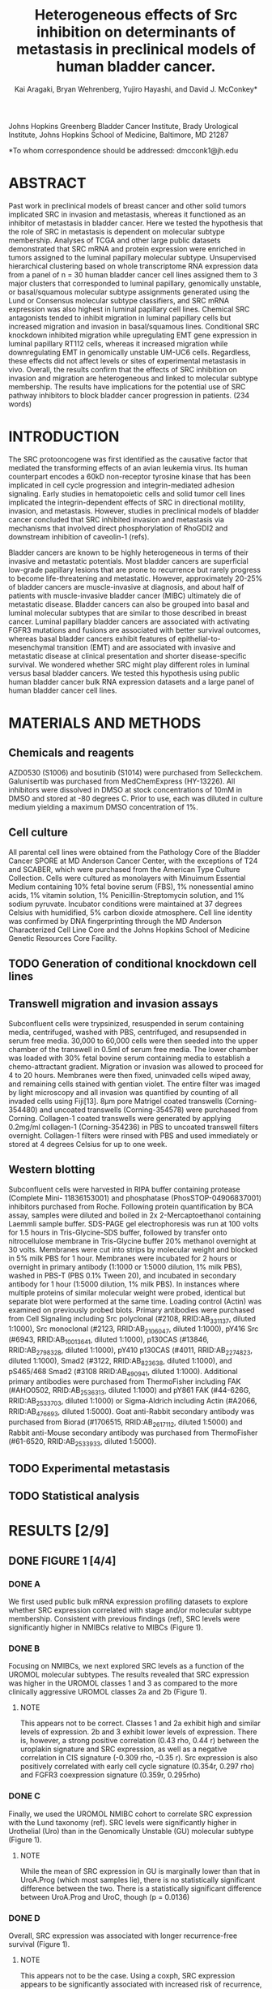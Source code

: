 #+title: Heterogeneous effects of Src inhibition on determinants of metastasis in preclinical models of human bladder cancer.
#+author: Kai Aragaki, Bryan Wehrenberg, Yujiro Hayashi, and David J. McConkey*

Johns Hopkins Greenberg Bladder Cancer Institute, Brady Urological Institute, Johns Hopkins School of Medicine, Baltimore, MD 21287

*To whom correspondence should be addressed: dmcconk1@jh.edu

* ABSTRACT
Past work in preclinical models of breast cancer and other solid tumors implicated SRC in invasion and metastasis, whereas it functioned as an inhibitor of metastasis in bladder cancer. Here we tested the hypothesis that the role of SRC in metastasis is dependent on molecular subtype membership. Analyses of TCGA and other large public datasets demonstrated that SRC mRNA and protein expression were enriched in tumors assigned to the luminal papillary molecular subtype. Unsupervised hierarchical clustering based on whole transcriptome RNA expression data from a panel of n = 30 human bladder cancer cell lines assigned them to 3 major clusters that corresponded to luminal papillary, genomically unstable, or basal/squamous molecular subtype assignments generated using the Lund or Consensus molecular subtype classifiers, and SRC mRNA expression was also highest in luminal papillary cell lines. Chemical SRC antagonists tended to inhibit migration in luminal papillary cells but increased migration and invasion in basal/squamous lines. Conditional SRC knockdown inhibited migration while upregulating EMT gene expression in luminal papillary RT112 cells, whereas it increased migration while downregulating EMT in genomically unstable UM-UC6 cells. Regardless, these effects did not affect levels or sites of experimental metastasis in vivo. Overall, the results confirm that the effects of SRC inhibition on invasion and migration are heterogeneous and linked to molecular subtype membership. The results have implications for the potential use of SRC pathway inhibitors to block bladder cancer progression in patients.
(234 words)

* INTRODUCTION
The SRC protooncogene was first identified as the causative factor that mediated the transforming effects of an avian leukemia virus. Its human counterpart encodes a 60kD non-receptor tyrosine kinase that has been implicated in cell cycle progression and integrin-mediated adhesion signaling. Early studies in hematopoietic cells and solid tumor cell lines implicated the integrin-dependent effects of SRC in directional motility, invasion, and metastasis. However, studies in preclinical models of bladder cancer concluded that SRC inhibited invasion and metastasis via mechanisms that involved direct phosphorylation of RhoGDI2 and downstream inhibition of caveolin-1 (refs).

Bladder cancers are known to be highly heterogeneous in terms of their invasive and metastatic potentials. Most bladder cancers are superficial low-grade papillary lesions that are prone to recurrence but rarely progress to become life-threatening and metastatic. However, approximately 20-25% of bladder cancers are muscle-invasive at diagnosis, and about half of patients with muscle-invasive bladder cancer (MIBC) ultimately die of metastatic disease. Bladder cancers can also be grouped into basal and luminal molecular subtypes that are similar to those described in breast cancer. Luminal papillary bladder cancers are associated with activating FGFR3 mutations and fusions are associated with better survival outcomes, whereas basal bladder cancers exhibit features of epithelial-to-mesenchymal transition (EMT) and are associated with invasive and metastatic disease at clinical presentation and shorter disease-specific survival. We wondered whether SRC might play different roles in luminal versus basal bladder cancers. We tested this hypothesis using public human bladder cancer bulk RNA expression datasets and a large panel of human bladder cancer cell lines.

* MATERIALS AND METHODS
** Chemicals and reagents
AZD0530 (S1006) and bosutinib (S1014) were purchased from Selleckchem. Galunisertib was purchased from MedChemExpress (HY-13226). All inhibitors were dissolved in DMSO at stock concentrations of 10mM in DMSO and stored at -80 degrees C. Prior to use, each was diluted in culture medium yielding a maximum DMSO concentration of 1%.
** Cell culture
All parental cell lines were obtained from the Pathology Core of the Bladder Cancer SPORE at MD Anderson Cancer Center, with the exceptions of T24 and SCABER, which were purchased from the American Type Culture Collection. Cells were cultured as monolayers with Minuimum Essential Medium containing 10% fetal bovine serum (FBS), 1% nonessential amino acids, 1% vitamin solution, 1% Penicillin-Streptomycin solution, and 1% sodium pyruvate. Incubator conditions were maintained at 37 degrees Celsius with humidified, 5% carbon dioxide atmosphere. Cell line identity was confirmed by DNA fingerprinting through the MD Anderson Characterized Cell Line Core and the Johns Hopkins School of Medicine Genetic Resources Core Facility.
** TODO Generation of conditional knockdown cell lines
** Transwell migration and invasion assays
Subconfluent cells were trypsinized, resuspended in serum containing media, centrifuged, washed with PBS, centrifuged, and resupsended in serum free media. 30,000 to 60,000 cells were then seeded into the upper chamber of the transwell in 0.5ml of serum free media. The lower chamber was loaded with 30% fetal bovine serum containing media to establish a chemo-attractant gradient. Migration or invasion was allowed to proceed for 4 to 20 hours. Membranes were then fixed, uninvaded cells wiped away, and remaining cells stained with gentian violet. The entire filter was imaged by light microscopy and all invasion was quantified by counting of all invaded cells using Fiji[13]. 8µm pore Matrigel coated transwells (Corning-354480) and uncoated transwells (Corning-354578) were purchased from Corning. Collagen-1 coated transwells were generated by applying 0.2mg/ml collagen-1 (Corning-354236) in PBS to uncoated transwell filters overnight. Collagen-1 filters were rinsed with PBS and used immediately or stored at 4 degrees Celsius for up to one week.
** Western blotting
Subconfluent cells were harvested in RIPA buffer containing protease (Complete Mini- 11836153001) and phosphatase (PhosSTOP-04906837001) inhibitors purchased from Roche. Following protein quantification by BCA assay, samples were diluted and boiled in 2x 2-Mercaptoethanol containing Laemmli sample buffer. SDS-PAGE gel electrophoresis was run at 100 volts for 1.5 hours in Tris-Glycine-SDS buffer, followed by transfer onto nitrocellulose membrane in Tris-Glycine buffer 20% methanol overnight at 30 volts. Membranes were cut into strips by molecular weight and blocked in 5% milk PBS for 1 hour. Membranes were incubated for 2 hours or overnight in primary antibody (1:1000 or 1:5000 dilution, 1% milk PBS), washed in PBS-T (PBS 0.1% Tween 20), and incubated in secondary antibody for 1 hour (1:5000 dilution, 1% milk PBS). In instances where multiple proteins of similar molecular weight were probed, identical but separate blot were performed at the same time. Loading control (Actin) was examined on previously probed blots. Primary antibodies were purchased from Cell Signaling including Src polyclonal (#2108, RRID:AB_331137, diluted 1:1000), Src monoclonal (#2123, RRID:AB_2106047, diluted 1:1000), pY416 Src (#6943, RRID:AB_10013641, diluted 1:1000), p130CAS (#13846, RRID:AB_2798328, diluted 1:1000), pY410 p130CAS (#4011, RRID:AB_2274823, diluted 1:1000), Smad2 (#3122, RRID:AB_823638, diluted 1:1000), and pS465/468 Smad2 (#3108 RRID:AB_490941, diluted 1:1000). Additional primary antibodies were purchased from ThermoFisher including FAK (#AHO0502, RRID:AB_2536313, diluted 1:1000) and pY861 FAK (#44-626G, RRID:AB_2533703, diluted 1:1000) or Sigma-Aldrich including Actin (#A2066, RRID:AB_476693, diluted 1:5000). Goat anti-Rabbit secondary antibody was purchased from Biorad (#1706515, RRID:AB_2617112, diluted 1:5000) and Rabbit anti-Mouse secondary antibody was purchased from ThermoFisher (#61-6520, RRID:AB_2533933, diluted 1:5000).
** TODO Experimental metastasis
** TODO Statistical analysis
* RESULTS [2/9]
** DONE FIGURE 1 [4/4]
CLOSED: [2024-07-25 Thu 21:58]
*** DONE A
We first used public bulk mRNA expression profiling datasets to explore whether SRC expression correlated with stage and/or molecular subtype membership. Consistent with previous findings (ref), SRC levels were significantly higher in NMIBCs relative to MIBCs (Figure 1).

*** DONE B
Focusing on NMIBCs, we next explored SRC levels as a function of the UROMOL molecular subtypes. The results revealed that SRC expression was higher in the UROMOL classes 1 and 3 as compared to the more clinically aggressive UROMOL classes 2a and 2b (Figure 1).
**** NOTE
This appears not to be correct. Classes 1 and 2a exhibit high and similar levels of expression. 2b and 3 exhibit lower levels of expression.
There is, however, a strong positive correlation (0.43 rho, 0.44 r) between the uroplakin signature and SRC expression, as well as a negative correlation in CIS signature (-0.309 rho, -0.35 r).
Src expression is also positively correlated with early cell cycle signature (0.354r, 0.297 rho) and FGFR3 coexpression signature (0.359r, 0.295rho)

*** DONE C
Finally, we used the UROMOL NMIBC cohort to correlate SRC expression with the Lund taxonomy (ref). SRC levels were significantly higher in Urothelial (Uro) than in the Genomically Unstable (GU) molecular subtype (Figure 1).
**** NOTE
While the mean of SRC expression in GU is marginally lower than that in UroA.Prog (which most samples lie), there is no statistically significant difference between the two. There is a statistically significant difference between UroA.Prog and UroC, though (p = 0.0136)

*** DONE D
Overall, SRC expression was associated with longer recurrence-free survival (Figure 1).
**** NOTE
This appears not to be the case. Using a coxph, SRC expression appears to be significantly associated with increased risk of recurrence, even when stratifying by uromol class

** DONE FIGURE 2 [3/3]
CLOSED: [2024-07-30 Tue 15:32]
*** DONE
CLOSED: [2024-07-30 Tue 15:32]
We next examined the relationship between SRC expression and molecular subtype membership in MIBCs. Overall, SRC expression was associated with longer progression-free and overall survival in TCGA and several other public datasets (Figure 2).
**** NOTE
This tends not to be the case. No significant Cox ph except for Neuronal (HR: 0.393)
*** DONE
CLOSED: [2024-07-30 Tue 15:32]
In TCGA, SRC expression was significantly higher in cancers assigned to the luminal papillary subtype as compared with those assigned to the other molecular subtypes (Figure 2).
**** NOTE
This is true except for the Luminal subtype

*** DONE
CLOSED: [2024-07-30 Tue 15:32]
Analysis of TCGA reverse-phase protein array (RPPA) data confirmed that total and phosphorylated (active) SRC levels were highest in luminal papillary MIBCs (Figure 2).
**** NOTE
This is true. It's also true that pY527 are highest, too

** TODO FIGURE 3 [3/5]
*** DONE
CLOSED: [2024-07-30 Tue 15:41]
Differential SRC expression in human cell lines. We next examined whether SRC expression was also heterogeneous in a panel of 30 human bladder cancer cell lines. Unsupervised hierarchical clustering of whole transcriptome RNAseq data separated the lines into 3 major clusters

*** DONE
CLOSED: [2024-08-02 Fri 12:12]
that exhibited stepwise differences in SRC expression (Figure 3).

*** TODO
We applied Consensus and Lund single-sample molecular subtype classifiers (Kamoun ref) to the RNAseq data to assign the cell lines to molecular subtypes (Figure 3).
**** NOTE
It seems like David wants to use results from the Lund group. But the other stuff is done

*** DONE
CLOSED: [2024-07-30 Tue 16:09]
Cluster 1 was enriched with cell lines that contained activating FGFR3 mutations or fusions and sensitivity to chemical FGFR inhibitors, and most of the lines were assigned to the luminal papillary (Consensus) or Urothelial (Lund) molecular subtypes (Figure 3 and data not shown). Cluster 2 contained a mixture of cell lines assigned to the Lund GU and Lund and Consensus basal/squamous subtypes (Figure 3). They expressed intermediate levels of SRC expression (Figure 3).  Cluster 3 was enriched with basal/squamous cell lines and exhibited the lowest levels of SRC (Figure 3).
**** NOTE
Cluster 3 tends to be more basal and NE-like, but the rest holds true at least for consensus

*** TODO
We then performed gene set enrichment analyses (GSEA) to define the biological characteristics that differentiated the 3 cell line clusters. The results revealed that EMT was lowest cluster 1, intermediate in cluster 2, and highest in cluster 3 (Figure 3). The differential EMT levels in the clusters were reflected in differential expression of E-cadherin (CDH1), ZEB1, and ZEB2 (Figure 3).

** TODO FIGURE 4 [0/2]
*** TODO
Baseline levels of 2D invasion and migration correlate inversely with SRC expression. We next explored whether cell line molecular subtype membership correlated with rates of invasion and migration using conventional Boyden chamber assays (ref). The luminal papillary cell lines did not invade through Matrigel basement membrane extracts at all (Figure 4), whereas the GU and “epithelial” BASQ lines assigned to cluster 2 exhibited intermediate and the “mesenchymal” BASQ lines maximal Matrigel invasion (Figure 4).

*** TODO
The luminal papillary lines did display directional migration that was inhibited by the chemical Src inhibitors AZD0530 (saracatinib) and bosutinib (Figure 4).  Interestingly, most of the GU and BASQ lines did not display decreased invasion or migration when they were incubated with either drug and several of the lines actually exhibited increased invasion (Figure 4).

** TODO SUPPLEMENTAL FIGURE 1 [0/4]
*** TODO
In one of the cell lines (UM-UC6, GU molecular subtype), saracatinib inhibited transwell migration but bosutinib did not (Supplemental Figure 1).

*** TODO
Inhibition of TGFBR1 is a known off-target effect of saracatinib that is not shared by bosutinib (ref). We therefore compared the effects of galunisertib (a chemical TGFB1 inhibitor), saracatinib, and bosutinib on migration in the UM-UC6 cells. Saracatinib and bosutinib but not galunisertib decreased phosphorylation of SRC and its downstream target, FAK, whereas galunisertib but not saracatinib or bosutinib decreased phosphorylation of the TGFBR1 substrate, SMAD2 (Supplemental Figure 1).

*** TODO
Galunisertib inhibited migration in the UM-UC6 but not the RT112 cells (Supplemental Figure 1).

*** TODO
Exposure of UM-UC6 to the combination of galunisertib plus bosutinib did not inhibit migration significantly more than exposure to galunisertib alone (Supplemental Figure 1).
** TODO SUPPLEMENTAL FIGURE 2
Effects of conditional SRC knockdown. The effects of saracatinib on SMAD phosphorylation raised concerns about relying on it to identify the direct mechanistic consequences of SRC inhibition. We therefore stably transduced the RT112 and UM-UC6 cells with a lentiviral construct encoding a doxycycline-inducible shRNA construct targeting SRC (or a non-targeting control virus) to test the effects of conditional knockdown on whole transcriptome RNA expression, migration, and metastasis. Preliminary experiments confirmed that doxycycline exposure led to time-dependent suppression of SRC expression in both cell lines (Supplemental Figure 2).

** TODO SUPPLEMENTAL FIGURE 3
Doxycycline also caused some growth inhibition in the UM-UC6 cells but had no effect on RT112 (Supplemental Figure 3).

** TODO FIGURE 5 [0/2]
*** TODO
Whole transcriptome RNA expression profiling and GSEA revealed that SRC knockdown increased EMT pathway gene expression in RT112 but decreased expression in UM-UC6, contrary to expectations (Figure 5).
*** TODO
Doxycycline inhibited migration in the luminal papillary RT112 cells but increased migration in UM-UC6 (Figure 5).

** TODO FIGURE 6 [0/4]
*** TODO
To examine the effects of SRC inhibition in vivo, we pretreated the RT112 and UM-UC6 cells with doxycycline before inoculating them into the tail veins of immunodeficient NSG mice housed with or without doxycycline in their drinking water. RT112 produced metastases in the lungs, liver, and spine, resulting in failure to void and hind leg paralysis, whereas UM-UC6 caused lymph node and lung metastases (Figure 6).
*** TODO
SRC knockdown extended DSS in mice inoculated with UM-UC6 but had no effect in animals with RT112 metastases, and it did not affect the sites of metastasis in either model (Figure 6).
*** TODO
Immunohistochemical staining and quantitative PCR confirmed sustained SRC knockdown in the metastases (Figure 6).
*** TODO
Consistent with the in vitro findings, SRC knockdown caused decreased proliferation in the UM-UC6 metastases but had no effect on proliferation in RT112, and knockdown had no measurable effect on proliferation in either model (Figure 6).

* DISCUSSION
